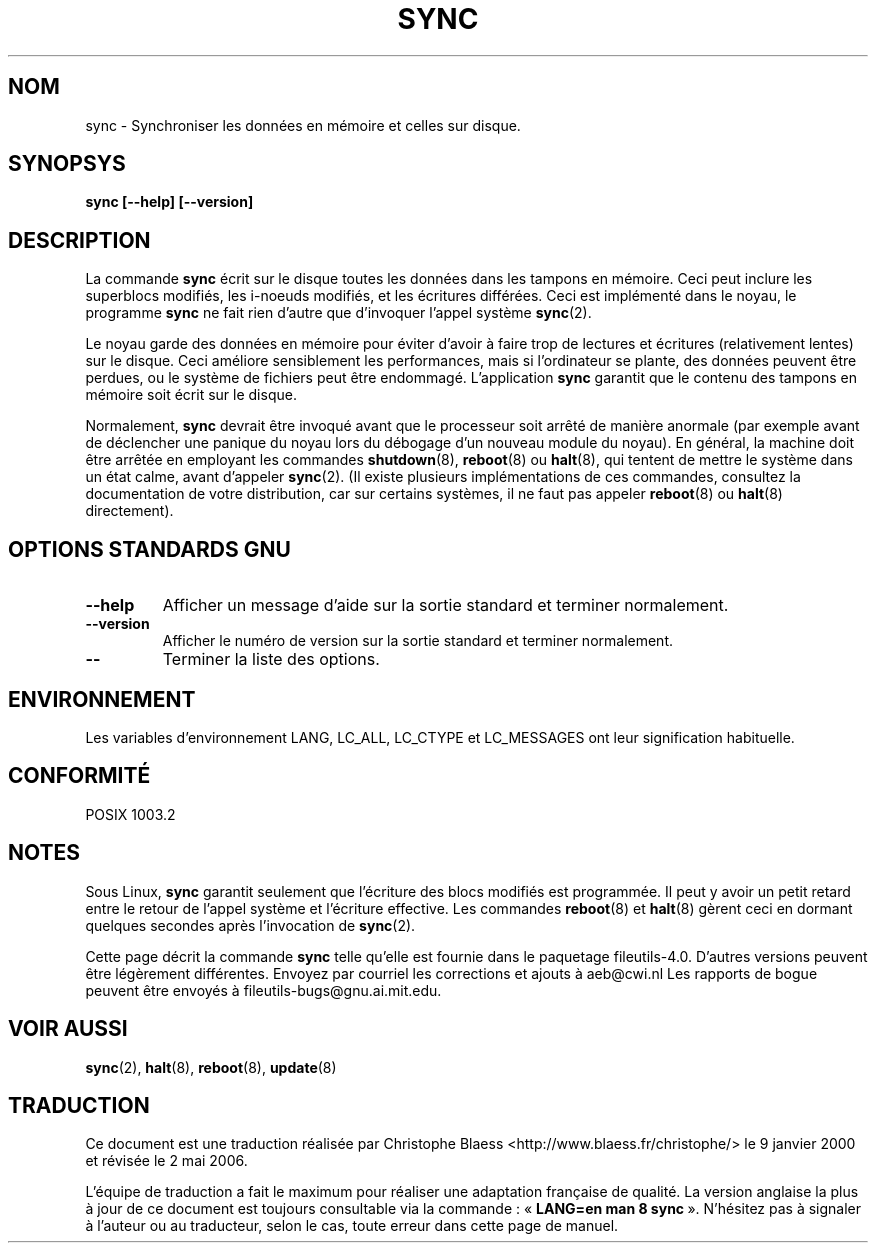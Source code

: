 .\" Reboot/halt and Linux information extracted from Rick Faith's original
.\" sync(8) manpage, dating back to the Linux 0.99 days.  The Linux-specific
.\" information is attributed to Linus Torvalds
.\" Copyright 1992, 1993 Rickard E. Faith (faith@cs.unc.edu)
.\" May be distributed under the GNU General Public License
.\"
.\" Traduction 09/01/2000 par Christophe Blaess (ccb@club-internet.fr)
.\" LDP-1.28
.\" Màj 25/07/2003 LDP-1.56
.\" Màj 04/07/2005 LDP-1.61
.\" Màj 01/05/2006 LDP-1.67.1
.\"
.TH SYNC 8 "Novembre 1998" LDP "Manuel de l'administrateur Linux"
.SH NOM
sync \- Synchroniser les données en mémoire et celles sur disque.
.SH SYNOPSYS
.B "sync [\-\-help] [\-\-version]"
.SH
DESCRIPTION
La commande
.B sync
écrit sur le disque toutes les données dans les tampons en mémoire.
Ceci peut inclure les superblocs modifiés, les i\-noeuds modifiés,
et les écritures différées. Ceci est implémenté dans le noyau, le
programme
.B sync
ne fait rien d'autre que d'invoquer l'appel système
.BR sync (2).
.PP
Le noyau garde des données en mémoire pour éviter d'avoir à faire trop de lectures
et écritures (relativement lentes) sur le disque. Ceci améliore sensiblement les
performances, mais si l'ordinateur se plante, des données peuvent être perdues, ou
le système de fichiers peut être endommagé.
L'application
.B sync
garantit que le contenu des tampons en mémoire soit écrit sur le disque.
.PP
Normalement,
.B sync
devrait être invoqué avant que le processeur soit arrêté de manière
anormale (par exemple avant de déclencher une panique du noyau lors
du débogage d'un nouveau module du noyau). En général, la machine
doit être arrêtée en employant les commandes
.BR shutdown (8),
.BR reboot (8)
ou
.BR halt (8),
qui tentent de mettre le système dans un état calme, avant d'appeler
.BR sync (2).
(Il existe plusieurs implémentations de ces commandes, consultez la
documentation de votre distribution, car sur certains systèmes, il ne
faut pas appeler
.BR reboot (8)
ou
.BR halt (8)
directement).
.SH "OPTIONS STANDARDS GNU"
.TP
.B "\-\-help"
Afficher un message d'aide sur la sortie standard et terminer normalement.
.TP
.B "\-\-version"
Afficher le numéro de version sur la sortie standard et terminer normalement.
.TP
.B "\-\-"
Terminer la liste des options.
.SH ENVIRONNEMENT
Les variables d'environnement LANG, LC_ALL, LC_CTYPE et LC_MESSAGES
ont leur signification habituelle.
.SH "CONFORMITÉ"
POSIX 1003.2
.SH NOTES
Sous Linux,
.B sync
garantit seulement que l'écriture des blocs modifiés est programmée. Il
peut y avoir un petit retard entre le retour de l'appel système et l'écriture
effective. Les commandes
.BR reboot (8)
et
.BR halt (8)
gèrent ceci en dormant quelques secondes après l'invocation de
.BR sync (2).
.PP
Cette page décrit la commande
.B sync
telle qu'elle est fournie dans le paquetage fileutils-4.0. D'autres
versions peuvent être légèrement différentes.
Envoyez par courriel les corrections et ajouts à aeb@cwi.nl
Les rapports de bogue peuvent être envoyés à fileutils-bugs@gnu.ai.mit.edu.
.SH "VOIR AUSSI"
.BR sync (2),
.BR halt (8),
.BR reboot (8),
.BR update (8)
.SH TRADUCTION
.PP
Ce document est une traduction réalisée par Christophe Blaess
<http://www.blaess.fr/christophe/> le 9\ janvier\ 2000
et révisée le 2\ mai\ 2006.
.PP
L'équipe de traduction a fait le maximum pour réaliser une adaptation
française de qualité. La version anglaise la plus à jour de ce document est
toujours consultable via la commande\ : «\ \fBLANG=en\ man\ 8\ sync\fR\ ».
N'hésitez pas à signaler à l'auteur ou au traducteur, selon le cas, toute
erreur dans cette page de manuel.
